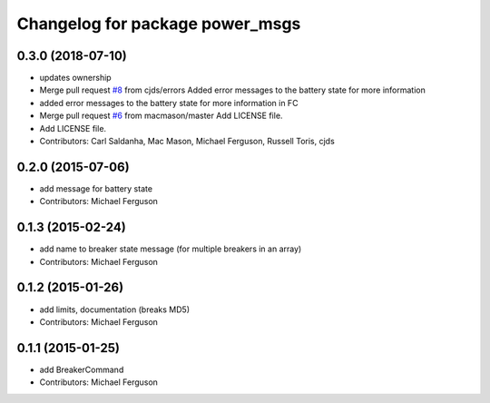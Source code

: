 ^^^^^^^^^^^^^^^^^^^^^^^^^^^^^^^^
Changelog for package power_msgs
^^^^^^^^^^^^^^^^^^^^^^^^^^^^^^^^

0.3.0 (2018-07-10)
------------------
* updates ownership
* Merge pull request `#8 <https://github.com/fetchrobotics/power_msgs/issues/8>`_ from cjds/errors
  Added error messages to the battery state for more information
* added error messages to the battery state for more information in FC
* Merge pull request `#6 <https://github.com/fetchrobotics/power_msgs/issues/6>`_ from macmason/master
  Add LICENSE file.
* Add LICENSE file.
* Contributors: Carl Saldanha, Mac Mason, Michael Ferguson, Russell Toris, cjds

0.2.0 (2015-07-06)
------------------
* add message for battery state
* Contributors: Michael Ferguson

0.1.3 (2015-02-24)
------------------
* add name to breaker state message (for multiple breakers in an array)
* Contributors: Michael Ferguson

0.1.2 (2015-01-26)
------------------
* add limits, documentation (breaks MD5)
* Contributors: Michael Ferguson

0.1.1 (2015-01-25)
------------------
* add BreakerCommand
* Contributors: Michael Ferguson
